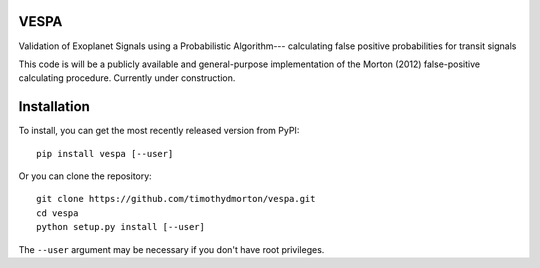 VESPA
-----

Validation of Exoplanet Signals using a Probabilistic Algorithm--- calculating false positive probabilities for transit signals

This code is will be a publicly available and general-purpose implementation of the Morton (2012) false-positive calculating procedure.  Currently under construction.

Installation
------------

To install, you can get the most recently released version from PyPI::

    pip install vespa [--user]

Or you can clone the repository::

    git clone https://github.com/timothydmorton/vespa.git
    cd vespa
    python setup.py install [--user]

The ``--user`` argument may be necessary if you don't have root privileges.
